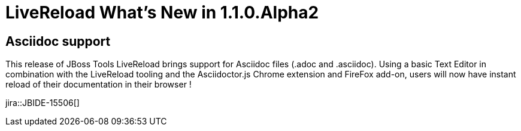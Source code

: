 = LiveReload What's New in 1.1.0.Alpha2
:page-layout: whatsnew
:page-component_id: livereload
:page-component_version: 1.1.0.Alpha2
:page-product_id: jbt_core 
:page-product_version: 4.1.1.Alpha2

== Asciidoc support 	

This release of JBoss Tools LiveReload brings support for Asciidoc files (.adoc and .asciidoc). Using a basic Text Editor in combination with the LiveReload tooling and the Asciidoctor.js Chrome extension and FireFox add-on, users will now have instant reload of their documentation in their browser !

jira::JBIDE-15506[]

